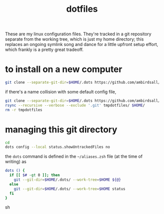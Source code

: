 #+TITLE: dotfiles
These are my linux configuration files. They're tracked in a git repository separate from the
working tree, which is just my home directory; this replaces an ongoing symlink song and dance for a
little upfront setup effort, which frankly is a pretty great tradeoff.
* to install on a new computer
#+BEGIN_SRC sh
  git clone --separate-git-dir=$HOME/.dots https://github.com/ambirdsall/dots.git ~
#+END_SRC
  
if there's a name collision with some default config file,
#+BEGIN_SRC sh
  git clone --separate-git-dir=$HOME/.dots https://github.com/ambirdsall/dots.git tmpdotfiles
  rsync --recursive --verbose --exclude '.git' tmpdotfiles/ $HOME/
  rm -r tmpdotfiles
#+END_SRC
* managing this git directory
#+BEGIN_SRC sh
  cd
  dots config --local status.showUntrackedFiles no
#+END_SRC

the =dots= command is defined in the =~/aliases.zsh= file (at the time of writing) as
#+BEGIN_SRC sh
dots () {
  if [[ $# -gt 0 ]]; then
    git --git-dir=$HOME/.dots/ --work-tree=$HOME ${@}
  else
    git --git-dir=$HOME/.dots/ --work-tree=$HOME status
  fi
}
#+END_SRC sh
